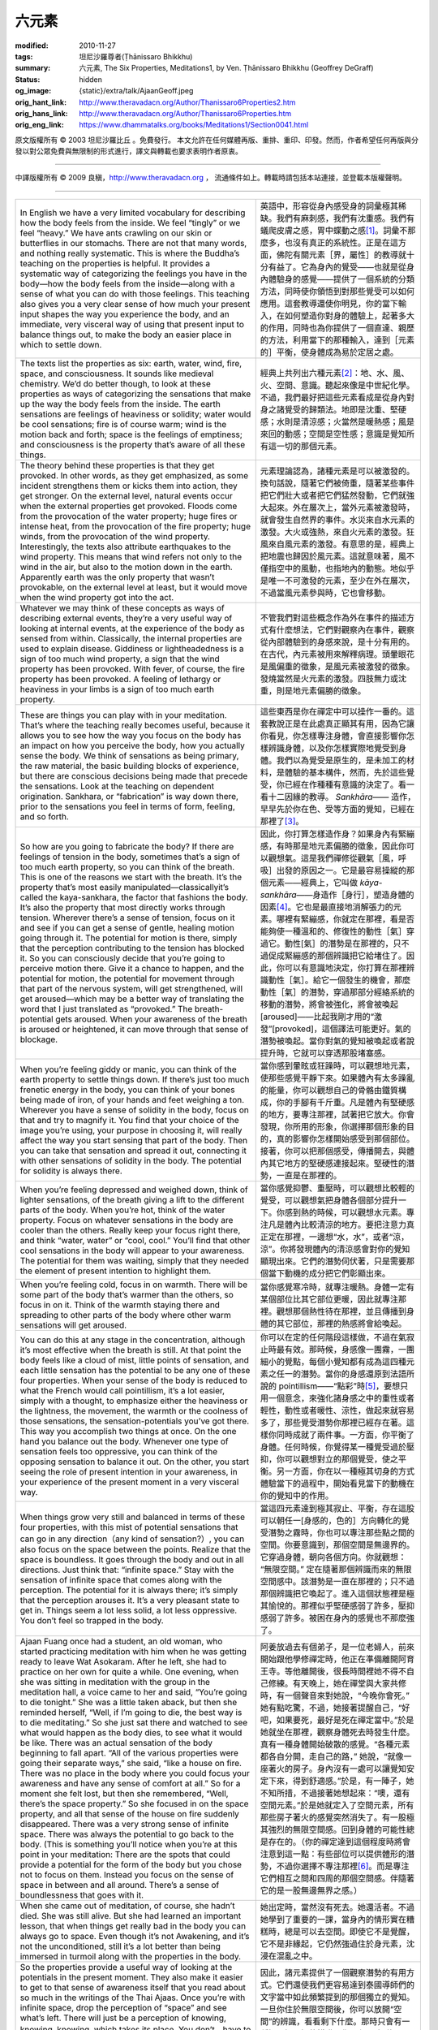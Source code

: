 六元素
======

:modified: 2010-11-27
:tags: 坦尼沙羅尊者(Ṭhānissaro Bhikkhu)
:summary: 六元素,
          The Six Properties,
          Meditations1,
          by Ven. Ṭhānissaro Bhikkhu (Geoffrey DeGraff)
:status: hidden
:og_image: {static}/extra/talk/Ajaan\ Geoff.jpeg
:orig_hant_link: http://www.theravadacn.org/Author/Thanissaro6Properties2.htm
:orig_hans_link: http://www.theravadacn.org/Author/Thanissaro6Properties.htm
:orig_eng_link: https://www.dhammatalks.org/books/Meditations1/Section0041.html


.. role:: small
   :class: is-size-7


.. raw:: html

   <div class="columns">
     <div class="column has-background-grey-lighter is-two-thirds">

.. raw:: html

   <div class="container has-text-centered">
     <p class="title is-2">六元素</p>
     [作者]坦尼沙羅尊者
     <br>
     [中譯]良稹
     <br>
     <strong>
       The Six Properties
       <br>
       by Ven. Ṭhānissaro Bhikkhu (Geoffrey DeGraff)
     </strong>
   </div>

.. raw:: html

   </div>
   <div class="column has-background-light">

原文版權所有 © 2003 坦尼沙羅比丘 。免費發行。 本文允許在任何媒體再版、重排、重印、印發。然而，作者希望任何再版與分發以對公眾免費與無限制的形式進行，譯文與轉載也要求表明作者原衷。

----

中譯版權所有 © 2009 良稹，http://www.theravadacn.org ， 流通條件如上。轉載時請包括本站連接，並登載本版權聲明。

.. raw:: html

   </div>
   </div>

----

.. list-table::
   :class: table is-bordered is-striped is-narrow stack-th-td-on-mobile
   :widths: auto

   * - In English we have a very limited vocabulary for describing how the body feels from the inside. We feel “tingly” or we feel “heavy.” We have ants crawling on our skin or butterflies in our stomachs. There are not that many words, and nothing really systematic. This is where the Buddha’s teaching on the properties is helpful. It provides a systematic way of categorizing the feelings you have in the body—how the body feels from the inside—along with a sense of what you can do with those feelings. This teaching also gives you a very clear sense of how much your present input shapes the way you experience the body, and an immediate, very visceral way of using that present input to balance things out, to make the body an easier place in which to settle down.

     - 英語中，形容從身內感受身的詞彙極其稀缺。我們有麻刺感，我們有沈重感。我們有蟻爬皮膚之感，胃中蝶動之感\ [1]_\ 。詞彙不那麼多，也沒有真正的系統性。正是在這方面，佛陀有關元素\ :small:`［界，屬性］`\ 的教導就十分有益了。它為身內的覺受——也就是從身內體驗身的感覺——提供了一個系統的分類方法，同時使你領悟到對那些覺受可以如何應用。這套教導還使你明見，你的當下輸入，在如何塑造你對身的體驗上，起著多大的作用，同時也為你提供了一個直達、親歷的方法，利用當下的那種輸入，達到\ :small:`［元素的］`\ 平衡，使身體成為易於定居之處。

   * - The texts list the properties as six: earth, water, wind, fire, space, and consciousness. It sounds like medieval chemistry. We’d do better though, to look at these properties as ways of categorizing the sensations that make up the way the body feels from the inside. The earth sensations are feelings of heaviness or solidity; water would be cool sensations; fire is of course warm; wind is the motion back and forth; space is the feelings of emptiness; and consciousness is the property that’s aware of all these things.

     - 經典上共列出六種元素\ [2]_\ ：地、水、風、火、空間、意識。聽起來像是中世紀化學。不過，我們最好把這些元素看成是從身內對身之諸覺受的歸類法。地即是沈重、堅硬感；水則是清涼感；火當然是暖熱感；風是來回的動感；空間是空性感；意識是覺知所有這一切的那個元素。

   * - The theory behind these properties is that they get provoked. In other words, as they get emphasized, as some incident strengthens them or kicks them into action, they get stronger. On the external level, natural events occur when the external properties get provoked. Floods come from the provocation of the water property; huge fires or intense heat, from the provocation of the fire property; huge winds, from the provocation of the wind property. Interestingly, the texts also attribute earthquakes to the wind property. This means that wind refers not only to the wind in the air, but also to the motion down in the earth. Apparently earth was the only property that wasn’t provokable, on the external level at least, but it would move when the wind property got into the act.

     - 元素理論認為，諸種元素是可以被激發的。換句話說，隨著它們被倚重，隨著某些事件把它們壯大或者把它們猛然發動，它們就強大起來。外在層次上，當外元素被激發時，就會發生自然界的事件。水災來自水元素的激發。大火或強熱，來自火元素的激發。狂風來自風元素的激發。有意思的是，經典上把地震也歸因於風元素。這就意味著，風不僅指空中的風動，也指地內的動態。地似乎是唯一不可激發的元素，至少在外在層次，不過當風元素參與時，它也會移動。

   * - Whatever we may think of these concepts as ways of describing external events, they’re a very useful way of looking at internal events, at the experience of the body as sensed from within. Classically, the internal properties are used to explain disease. Giddiness or lightheadedness is a sign of too much wind property, a sign that the wind property has been provoked. With fever, of course, the fire property has been provoked. A feeling of lethargy or heaviness in your limbs is a sign of too much earth property.

     - 不管我們對這些概念作為外在事件的描述方式有什麼想法，它們對觀察內在事件，觀察從內部體驗到的身感來說，是十分有用的。在古代，內元素被用來解釋病理。頭暈眼花是風偏重的徵象，是風元素被激發的徵象。發燒當然是火元素的激發。四肢無力或沈重，則是地元素偏勝的徵象。

   * - These are things you can play with in your meditation. That’s where the teaching really becomes useful, because it allows you to see how the way you focus on the body has an impact on how you perceive the body, how you actually sense the body. We think of sensations as being primary, the raw material, the basic building blocks of experience, but there are conscious decisions being made that precede the sensations. Look at the teaching on dependent origination. Sankhara, or “fabrication” is way down there, prior to the sensations you feel in terms of form, feeling, and so forth.

     - 這些東西是你在禪定中可以操作一番的。這套教說正是在此處真正顯其有用，因為它讓你看見，你怎樣專注身體，會直接影響你怎樣辨識身體，以及你怎樣實際地覺受到身體。我們以為覺受是原生的，是未加工的材料，是體驗的基本構件，然而，先於這些覺受，你已經在作種種有意識的決定了。看一看十二因緣的教導。 *Sankhāra*\ —— 造作，早早先於你在色、受等方面的覺知，已經在那裡了\ [3]_\ 。

   * - So how are you going to fabricate the body? If there are feelings of tension in the body, sometimes that’s a sign of too much earth property, so you can think of the breath. This is one of the reasons we start with the breath. It’s the property that’s most easily manipulated—classicallyit’s called the kaya-sankhara, the factor that fashions the body. It’s also the property that most directly works through tension. Wherever there’s a sense of tension, focus on it and see if you can get a sense of gentle, healing motion going through it. The potential for motion is there, simply that the perception contributing to the tension has blocked it. So you can consciously decide that you’re going to perceive motion there. Give it a chance to happen, and the potential for motion, the potential for movement through that part of the nervous system, will get strengthened, will get aroused—which may be a better way of translating the word that I just translated as “provoked.” The breath-potential gets aroused. When your awareness of the breath is aroused or heightened, it can move through that sense of blockage.

     - 因此，你打算怎樣造作身？如果身內有緊繃感，有時那是地元素偏勝的徵象，因此你可以觀想氣。這是我們禪修從觀氣\ :small:`［風，呼吸］`\ 出發的原因之一。它是最容易操縱的那個元素——經典上，它叫做 *kāya-sankhāra*\ ——身造作\ :small:`［身行］`\ ，塑造身體的因素\ [4]_\ 。它也是最直接地消解張力的元素。哪裡有緊繃感，你就定在那裡，看是否能夠使一種溫和的、修復性的動性\ :small:`［氣］`\ 穿過它。動性\ :small:`[氣］`\ 的潛勢是在那裡的，只不過促成緊繃感的那個辨識把它給堵住了。因此，你可以有意識地決定，你打算在那裡辨識動性\ :small:`［氣］`\ 。給它一個發生的機會，那麼動性\ :small:`［氣］`\ 的潛勢，穿過那部分經絡系統的移動的潛勢，將會被強化，將會被喚起\ :small:`[aroused]`\ ——比起我剛才用的“激發”\ :small:`[provoked]`\ ，這個譯法可能更好。氣的潛勢被喚起。當你對氣的覺知被喚起或者說提升時，它就可以穿透那股堵塞感。

   * - When you’re feeling giddy or manic, you can think of the earth property to settle things down. If there’s just too much frenetic energy in the body, you can think of your bones being made of iron, of your hands and feet weighing a ton. Wherever you have a sense of solidity in the body, focus on that and try to magnify it. You find that your choice of the image you’re using, your purpose in choosing it, will really affect the way you start sensing that part of the body. Then you can take that sensation and spread it out, connecting it with other sensations of solidity in the body. The potential for solidity is always there.

     - 當你感到暈眩或狂躁時，可以觀想地元素，使那些感覺平靜下來。如果體內有太多躁亂的能量，你可以觀想自己的骨骼由鐵質構成，你的手腳有千斤重。凡是體內有堅硬感的地方，要專注那裡，試著把它放大。你會發現，你所用的形象，你選擇那個形象的目的，真的影響你怎樣開始感受到那個部位。接著，你可以把那個感受，傳播開去，與體內其它地方的堅硬感連接起來。堅硬性的潛勢，一直是在那裡的。

   * - When you’re feeling depressed and weighed down, think of lighter sensations, of the breath giving a lift to the different parts of the body. When you’re hot, think of the water property. Focus on whatever sensations in the body are cooler than the others. Really keep your focus right there, and think “water, water” or “cool, cool.” You’ll find that other cool sensations in the body will appear to your awareness. The potential for them was waiting, simply that they needed the element of present intention to highlight them.

     - 當你感覺抑鬱、重壓時，可以觀想比較輕的覺受，可以觀想氣把身體各個部分提升一下。你感到熱的時候，可以觀想水元素。專注凡是體內比較清涼的地方。要把注意力真正定在那裡，一邊想“水，水”，或者“涼，涼”。你將發現體內的清涼感會對你的覺知顯現出來。它們的潛勢伺伏著，只是需要那個當下動機的成分把它們彰顯出來。

   * - When you’re feeling cold, focus in on warmth. There will be some part of the body that’s warmer than the others, so focus in on it. Think of the warmth staying there and spreading to other parts of the body where other warm sensations will get aroused.

     - 當你感覺寒冷時，就專注暖熱。身體一定有某個部位比其它部位更暖，因此就專注那裡。觀想那個熱性待在那裡，並且傳播到身體的其它部位，那裡的熱感將會給喚起。

   * - You can do this at any stage in the concentration, although it’s most effective when the breath is still. At that point the body feels like a cloud of mist, little points of sensation, and each little sensation has the potential to be any one of these four properties. When your sense of the body is reduced to what the French would call pointillism, it’s a lot easier, simply with a thought, to emphasize either the heaviness or the lightness, the movement, the warmth or the coolness of those sensations, the sensation-potentials you’ve got there. This way you accomplish two things at once. On the one hand you balance out the body. Whenever one type of sensation feels too oppressive, you can think of the opposing sensation to balance it out. On the other, you start seeing the role of present intention in your awareness, in your experience of the present moment in a very visceral way.

     - 你可以在定的任何階段這樣做，不過在氣寂止時最有效。那時候，身感像一團霧，一團細小的覺點，每個小覺知都有成為這四種元素之任一的潛勢。當你的身感還原到法語所說的 pointillism——“點彩”時\ [5]_\ ，要想只用一個意念，來強化諸身感之中的重性或者輕性，動性或者暖性、涼性，做起來就容易多了，那些覺受潛勢你那裡已經存在著。這樣你同時成就了兩件事。一方面，你平衡了身體。任何時候，你覺得某一種覺受過於壓抑，你可以觀想對立的那個覺受，使之平衡。另一方面，你在以一種極其切身的方式體驗當下的過程中，開始看見當下的動機在你的覺知中的作用。

   * - When things grow very still and balanced in terms of these four properties, with this mist of potential sensations that can go in any direction（any kind of sensation?）, you can also focus on the space between the points. Realize that the space is boundless. It goes through the body and out in all directions. Just think that: “infinite space.” Stay with the sensation of infinite space that comes along with the perception. The potential for it is always there; it’s simply that the perception arouses it. It’s a very pleasant state to get in. Things seem a lot less solid, a lot less oppressive. You don’t feel so trapped in the body.

     - 當這四元素達到極其寂止、平衡，存在這股可以朝任一\ :small:`[身感的，色的］`\ 方向轉化的覺受潛勢之霧時，你也可以專注那些點之間的空間。你要意識到，那個空間是無邊界的。它穿過身體，朝向各個方向。你就觀想： “無限空間。” 定在隨著那個辨識而來的無限空間感中。該潛勢是一直在那裡的；只不過那個辨識把它喚起了。進入這個狀態裡是極其愉悅的。那裡似乎堅硬感弱了許多，壓抑感弱了許多。被困在身內的感覺也不那麼強了。

   * - Ajaan Fuang once had a student, an old woman, who started practicing meditation with him when he was getting ready to leave Wat Asokaram. After he left, she had to practice on her own for quite a while. One evening, when she was sitting in meditation with the group in the meditation hall, a voice came to her and said, “You’re going to die tonight.” She was a little taken aback, but then she reminded herself, “Well, if I’m going to die, the best way is to die meditating.” So she just sat there and watched to see what would happen as the body dies, to see what it would be like. There was an actual sensation of the body beginning to fall apart. “All of the various properties were going their separate ways,” she said, “like a house on fire. There was no place in the body where you could focus your awareness and have any sense of comfort at all.” So for a moment she felt lost, but then she remembered, “Well, there’s the space property.” So she focused in on the space property, and all that sense of the house on fire suddenly disappeared. There was a very strong sense of infinite space. There was always the potential to go back to the body. (This is something you’ll notice when you’re at this point in your meditation: There are the spots that could provide a potential for the form of the body but you chose not to focus on them. Instead you focus on the sense of space in between and all around. There’s a sense of boundlessness that goes with it.

     - 阿姜放過去有個弟子，是一位老婦人，前來開始跟他學修禪定時，他正在準備離開阿育王寺。等他離開後，很長時間裡她不得不自己修練。有天晚上，她在禪堂與大家共修時，有一個聲音來對她說，“今晚你會死。” 她有點吃驚，不過，她接著提醒自己，“好吧，如果要死，最好是死在禪定當中。”於是她就坐在那裡，觀察身體死去時發生什麼。真有一種身體開始破散的感覺。“各種元素都各自分開，走自己的路，” 她說，“就像一座著火的房子。身內沒有一處可以讓覺知安定下來，得到舒適感。”於是，有一陣子，她不知所措，不過接著她想起來：“噢，還有空間元素。”於是她就定入了空間元素，所有那些房子著火的感覺突然消失了。有一股極其強烈的無限空間感。回到身體的可能性總是存在的。（你的禪定達到這個程度時將會注意到這一點：有些部位可以提供體形的潛勢，不過你選擇不專注那裡\ [6]_\ 。而是專注它們相互之間和四周的那個空間感。伴隨著它的是一股無邊無界之感。）

   * - When she came out of meditation, of course, she hadn’t died. She was still alive. But she had learned an important lesson, that when things get really bad in the body you can always go to space. Even though it’s not Awakening, and it’s not the unconditioned, still it’s a lot better than being immersed in turmoil along with the properties in the body.

     - 她出定時，當然沒有死去。她還活者。不過她學到了重要的一課，當身內的情形實在糟糕時，總是可以去空間。即使它不是覺醒，它不是非緣起，它仍然強過住於身元素，沈浸在混亂之中。

   * - So the properties provide a useful way of looking at the potentials in the present moment. They also make it easier to get to that sense of awareness itself that you read about so much in the writings of the Thai Ajaas. Once you’re with infinite space, drop the perception of “space” and see what’s left. There will just be a perception of knowing, knowing, knowing, which takes its place. You don’t　have to ask, “Knowing what?” There’s just awareness, awareness, or knowing, knowing.

     - 因此，諸元素提供了一個觀察潛勢的有用方式。它們還使我們更容易達到泰國導師們的文字當中如此頻繁提到的那個獨立的覺知。一旦你住於無限空間後，你可以放開“空間”的辨識，看看剩下什麼。那時只會有一種知，知，知的辨識。你不必問“知什麼？”只有覺，覺，或者說知，知。

   * - Once you’ve got everything divided up into properties like this, you’ve got the raw materials for gaining insight. The terms of analysis may initially seem strange, but once you get a visceral sense of what they’re referring to, you’ll find them extremely useful. They not only give the mind a good place to settle down in the stillness of concentration, but they also help you gain insight into the way perception shapes your experience of the body, shapes your perception of what’s going on here in the present moment, seeing how fabricated it all is. You’ve got potentials coming in from past kamma, but you’ve also got the element of present choice, which becomes extremely clear when you analyze things in this way.

     - 一旦你達到以這種方式把一切歸分為諸元素時，你就有了證得洞見的原材料。這些分析詞彙可能最初看起來怪異，不過，一旦你切身領會到它們指的是什麼，你將發現它們極其地有用。它們不僅給心一個定止下來的好地方，而且還幫助你洞見辨識如何塑造身感，如何塑造你對當下正在發生之事，使你懂得所有這些何以都是造作的。你有來自舊業的潛勢，但你也有當下選擇的成分，那種選擇在你用這個方式分析時，就極其明顯起來。

   * - When I first went to stay with Ajaan Fuang, he had me memorize Ajaan Lee’s Divine Mantra: six passages dealing with the different properties. For a long time it seemed very foreign to me until one night I was chanting the passage on the property of consciousness and Irealized that it was referring to the awareness that’s right here. This awareness. Right here. When this realization hit, it was as if a huge iceberg in my heart suddenly melted. I wasn’t dealing with some outside, foreign frame of thinking; instead, it was something extremely direct, immediate, right here and now. That was when I began to get a sense of why Ajaan Fuang had asked me to memorize the chant, why he wanted all of his students to think about their present experience in terms of the properties.

     - 我最初去跟阿姜放修習時，他要我把阿姜李的《神聖咒文》\ [7]_\ 背下來：那是關於各種元素的六個段落。有很長一段時間，它對我來說似乎毫不相關，直到有一個晚上，在持誦意識元素那一段時，我意識到它指的是就在此處的覺知。就是這個覺知。就在此處。意識到這點時，彷彿我心裡的一塊巨大的冰山突然融化了。我在持誦的不是什麼外在、無關的思維框架；反之，它是某種極其直接、緊接、就在此地此刻的東西。那時候，我才開始懂得為什麼阿姜放要我背誦這段誦文，為什麼他要他的所有弟子都從元素的角度思考他們的體驗。

   * - So keep this mode of analysis in mind. Try to get some sense of it as you put it to use, and you’ll find that it’s extremely useful in the practice. As with all of the Buddha’s teachings, the importance of the teaching is what you do with it, and what it does for you in helping to gain insight into how stress and suffering are created in the present moment—and how you don’t have to create them, if you pay attention, if you work at these skills.

     - 因此，把這個分析模式記在心裡。在應用它時，試著領悟它，你將發現它對修持極其有用。一如佛陀的全部教說，它的重要性在於你用它做什麼，它在獲得苦的洞見方面能幫助你做什麼——也就是怎樣幫助你看見，苦在當下是如何被造作起來的，你又如何不需要造作它，假若你用心觀察，假若你修練這些技能。

(根據2003年3月某日開示錄音整理，本文來自坦尼沙羅尊者開示集《禪定》)

中譯註:

.. [1] 胃中蝶動: butterflies in the stomach，習語，尤指因懼怕而神經緊張，胃有微動欲嘔之感。
.. [2] 人的六元素的分析: 見中部MN 140。
.. [3] 十二因緣: 據自說經Ud1:3:『 .......以無明為緣\ :small:`［先決條件］`\ ，來造作\ :small:`[行]`\ 。以造作為緣，來意識。以意識為緣，來名色。以名色為緣，來六處\ :small:`［六種感官媒介］`\ 。以六處為緣，來接觸。以接觸為緣，來感受。以感受為緣，來渴求。以渴求為緣，來執取／維持。以執取／維持，來有。以有為緣，來生。以生為緣，則老，病，死，憂、哀、痛、悲、慘來運作。這就是這若大一堆苦迫的因緣。』此處是說，造作排在第二，早於意識、名色、感受等。
.. [4] 身造作: 據中部MN 44:『出入息屬於身，縛於身，故稱出入息為身造作\ :small:`[身行]`\ 。尋想與評估\ :small:`[尋與伺]`\ 之後口發言語，故稱尋想與評估為語造作\ :small:`[語行]`\ 。辨識與感受\ :small:`[想與受]`\ 屬於心，縛於心，故稱辨識與感受為心造作\ :small:`[心行]`\ 。』
.. [5] pointillism: 西洋美術後印象派的點彩法，利用原色獨立小點的不同分布構造出各種色調的印象，觀者眼和心的辨識會把色點混合起來看成各種色調。例圖見網絡維基百科同名詞條: http://en.wikipedia.org/wiki/Pointillism
.. [6] 不專注體形的潛勢: 據尊者對筆者的解釋，這是指只把它們當成點，不把點連成線，也就是，不添加『體形』的辨識。
.. [7] 阿姜李的《神聖咒文》: 阿姜李在引言中說，寫這本書的目的是：『作為修法者的一個淨化途徑，因為此處給出的誦文會給背誦者帶來利益，因其與存在於我們每個人之中的事件直接相關。平常，我們一旦出生，便都住於六元素之中。這些元素是被我們自己的業，善業惡業，帶到一起的，既然如此，這些元素對住於其中的人們，可能帶來大量的困難，就像一個孩童可能給父母不停地造成麻煩一樣。因此重複此誦，就好比滋養和訓練孩童，使他健康成熟；當小孩健康成熟時，父母就可以休息、放鬆了。重複此誦，就好比用一首美好的歌曲 *Buddhaguṇa*\ ――憶念佛陀的功德——來滋養孩童，引它入睡 ...... *Buddhaguṇa*\ ――佛陀功德――的力量，可以對每個人的諸元素施加影響，淨化它們，給它們賦予 *kāya-siddhi*\ ――身成就\ :small:`[身悉地]`\ ，就好比一切物質元素相互之間每秒鐘都在施加引力一樣 ......』
